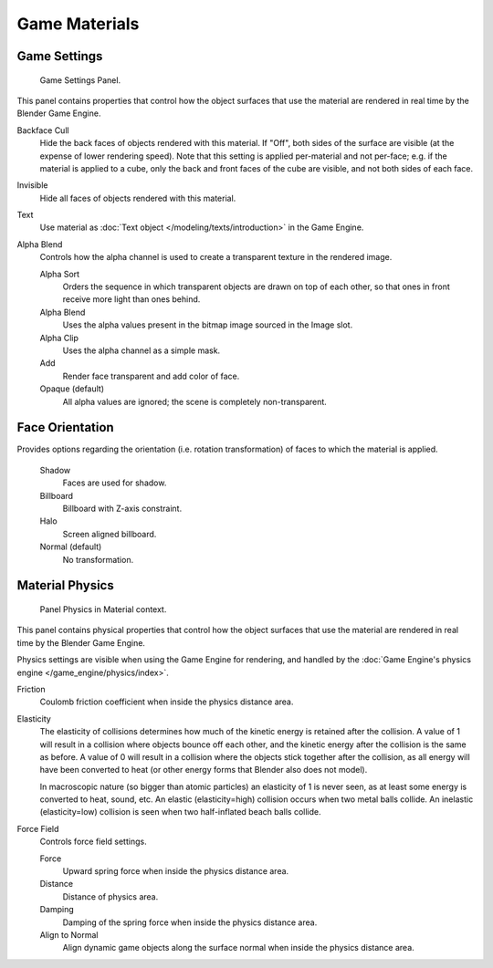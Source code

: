 
**************
Game Materials
**************

Game Settings
=============

.. figure:: /images/game-engine_materials_panel.png

   Game Settings Panel.

This panel contains properties that control how the object surfaces
that use the material are rendered in real time by the Blender Game Engine.

Backface Cull
   Hide the back faces of objects rendered with this material.
   If "Off", both sides of the surface are visible (at the expense of lower rendering speed).
   Note that this setting is applied per-material and not per-face; e.g.
   if the material is applied to a cube, only the back and front faces of the cube are visible,
   and not both sides of each face.

Invisible
   Hide all faces of objects rendered with this material.

Text
   Use material as :doc:`Text object </modeling/texts/introduction>` in the Game Engine.

Alpha Blend
   Controls how the alpha channel is used to create a transparent texture in the rendered image.

   Alpha Sort
      Orders the sequence in which transparent objects are drawn on top of each other,
      so that ones in front receive more light than ones behind.
   Alpha Blend
      Uses the alpha values present in the bitmap image sourced in the Image slot.
   Alpha Clip
      Uses the alpha channel as a simple mask.
   Add
      Render face transparent and add color of face.
   Opaque (default)
      All alpha values are ignored; the scene is completely non-transparent.


Face Orientation
================

Provides options regarding the orientation (i.e. rotation transformation)
of faces to which the material is applied.

   Shadow
      Faces are used for shadow.
   Billboard
      Billboard with Z-axis constraint.
   Halo
      Screen aligned billboard.
   Normal (default)
      No transformation.


Material Physics
================

.. figure:: /images/game-engine_materials_physics-panel.png

   Panel Physics in Material context.

This panel contains physical properties that control how the object surfaces
that use the material are rendered in real time by the Blender Game Engine.

Physics settings are visible when using the Game Engine for rendering,
and handled by the :doc:`Game Engine's physics engine </game_engine/physics/index>`.

Friction
   Coulomb friction coefficient when inside the physics distance area.

Elasticity
   The elasticity of collisions determines how much of the kinetic
   energy is retained after the collision.
   A value of 1 will result in a collision where objects bounce off each other,
   and the kinetic energy after the collision is the same as before.
   A value of 0 will result in a collision where the objects stick together after the collision,
   as all energy will have been converted to heat
   (or other energy forms that Blender also does not model).

   In macroscopic nature (so bigger than atomic particles)
   an elasticity of 1 is never seen, as at least some energy is converted
   to heat, sound, etc. An elastic (elasticity=high) collision occurs
   when two metal balls collide. An inelastic (elasticity=low)
   collision is seen when two half-inflated beach balls collide.

Force Field
   Controls force field settings.

   Force
      Upward spring force when inside the physics distance area.
   Distance
      Distance of physics area.
   Damping
      Damping of the spring force when inside the physics distance area.
   Align to Normal
      Align dynamic game objects along the surface normal when inside the physics distance area.
